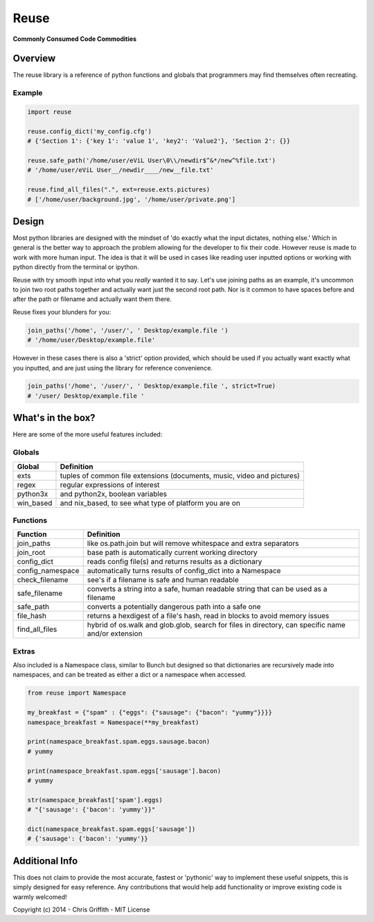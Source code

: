 Reuse
=====

**Commonly Consumed Code Commodities** |Build Status| |Coverage Status|

Overview
--------

The reuse library is a reference of python functions and globals that
programmers may find themselves often recreating.

Example
~~~~~~~

.. code:: python

        import reuse

        reuse.config_dict('my_config.cfg')
        # {'Section 1': {'key 1': 'value 1', 'key2': 'Value2'}, 'Section 2': {}}

        reuse.safe_path('/home/user/eViL User\0\\/newdir$^&*/new^%file.txt')
        # '/home/user/eViL User__/newdir____/new__file.txt'

        reuse.find_all_files(".", ext=reuse.exts.pictures)
        # ['/home/user/background.jpg', '/home/user/private.png']

Design
------

Most python libraries are designed with the mindset of 'do exactly what
the input dictates, nothing else.' Which in general is the better way to
approach the problem allowing for the developer to fix their code.
However reuse is made to work with more human input. The idea is that it
will be used in cases like reading user inputted options or working with
python directly from the terminal or ipython.

Reuse with try smooth input into what you *really* wanted it to say.
Let's use joining paths as an example, it's uncommon to join two root
paths together and actually want just the second root path. Nor is it
common to have spaces before and after the path or filename and actually
want them there.

Reuse fixes your blunders for you:

.. code:: python

        join_paths('/home', '/user/', ' Desktop/example.file ')
        # '/home/user/Desktop/example.file'

However in these cases there is also a 'strict' option provided, which
should be used if you actually want exactly what you inputted, and are
just using the library for reference convenience.

.. code:: python

        join_paths('/home', '/user/', ' Desktop/example.file ', strict=True)
        # '/user/ Desktop/example.file '

What's in the box?
------------------

Here are some of the more useful features included:

Globals
~~~~~~~

+--------------+---------------------------------------------------------------------------+
| Global       | Definition                                                                |
+==============+===========================================================================+
| exts         | tuples of common file extensions (documents, music, video and pictures)   |
+--------------+---------------------------------------------------------------------------+
| regex        | regular expressions of interest                                           |
+--------------+---------------------------------------------------------------------------+
| python3x     | and python2x, boolean variables                                           |
+--------------+---------------------------------------------------------------------------+
| win\_based   | and nix\_based, to see what type of platform you are on                   |
+--------------+---------------------------------------------------------------------------+

Functions
~~~~~~~~~

+---------------------+------------------------------------------------------------------------------------------------------+
| Function            | Definition                                                                                           |
+=====================+======================================================================================================+
| join\_paths         | like os.path.join but will remove whitespace and extra separators                                    |
+---------------------+------------------------------------------------------------------------------------------------------+
| join\_root          | base path is automatically current working directory                                                 |
+---------------------+------------------------------------------------------------------------------------------------------+
| config\_dict        | reads config file(s) and returns results as a dictionary                                             |
+---------------------+------------------------------------------------------------------------------------------------------+
| config\_namespace   | automatically turns results of config\_dict into a Namespace                                         |
+---------------------+------------------------------------------------------------------------------------------------------+
| check\_filename     | see's if a filename is safe and human readable                                                       |
+---------------------+------------------------------------------------------------------------------------------------------+
| safe\_filename      | converts a string into a safe, human readable string that can be used as a filename                  |
+---------------------+------------------------------------------------------------------------------------------------------+
| safe\_path          | converts a potentially dangerous path into a safe one                                                |
+---------------------+------------------------------------------------------------------------------------------------------+
| file\_hash          | returns a hexdigest of a file's hash, read in blocks to avoid memory issues                          |
+---------------------+------------------------------------------------------------------------------------------------------+
| find\_all\_files    | hybrid of os.walk and glob.glob, search for files in directory, can specific name and/or extension   |
+---------------------+------------------------------------------------------------------------------------------------------+

Extras
~~~~~~

Also included is a Namespace class, similar to Bunch but designed so
that dictionaries are recursively made into namespaces, and can be
treated as either a dict or a namespace when accessed.

.. code:: python

        from reuse import Namespace

        my_breakfast = {"spam" : {"eggs": {"sausage": {"bacon": "yummy"}}}}
        namespace_breakfast = Namespace(**my_breakfast)

        print(namespace_breakfast.spam.eggs.sausage.bacon)
        # yummy

        print(namespace_breakfast.spam.eggs['sausage'].bacon)
        # yummy

        str(namespace_breakfast['spam'].eggs)
        # "{'sausage': {'bacon': 'yummy'}}"

        dict(namespace_breakfast.spam.eggs['sausage'])
        # {'sausage': {'bacon': 'yummy'}}

Additional Info
---------------

This does not claim to provide the most accurate, fastest or 'pythonic'
way to implement these useful snippets, this is simply designed for easy
reference. Any contributions that would help add functionality or
improve existing code is warmly welcomed!

Copyright (c) 2014 - Chris Griffith - MIT License

.. |Build Status| image:: https://travis-ci.org/cdgriffith/Reuse.png?branch=master
   :target: https://travis-ci.org/cdgriffith/Reuse
.. |Coverage Status| image:: https://coveralls.io/repos/cdgriffith/Reuse/badge.png?branch=master
   :target: https://coveralls.io/r/cdgriffith/Reuse?branch=master

